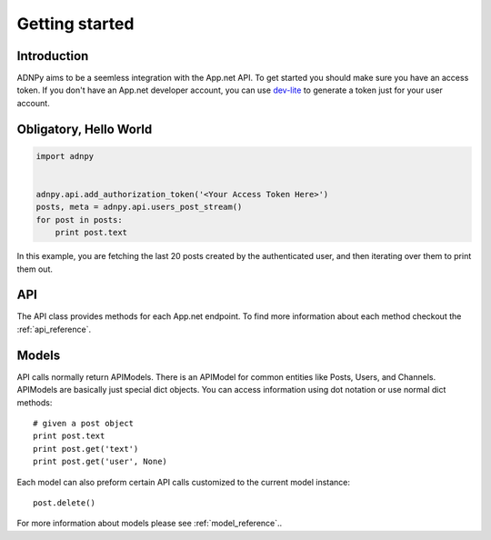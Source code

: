 .. _getting_started:


***************
Getting started
***************

Introduction
============

ADNPy aims to be a seemless integration with the App.net API. To get started
you should make sure you have an access token. If you don't have an
App.net developer account, you can use `dev-lite <http://dev-lite.jonathonduerig.com/>`_ to generate a token
just for your user account.

Obligatory, Hello World
=======================

.. code-block :: python

   import adnpy


   adnpy.api.add_authorization_token('<Your Access Token Here>')   
   posts, meta = adnpy.api.users_post_stream()
   for post in posts:
       print post.text

In this example, you are fetching the last 20 posts created by the
authenticated user, and then iterating over them to print them out.


API
===

The API class provides methods for each App.net endpoint. To find more information
about each method checkout the 
:ref:`api_reference`. 

Models
======

API calls normally return APIModels. There is an APIModel for common
entities like Posts, Users, and Channels. APIModels are basically just
special dict objects. You can access information using dot notation or use
normal dict methods::

   # given a post object
   print post.text
   print post.get('text')
   print post.get('user', None)

Each model can also preform certain API calls customized to the current
model instance::

   post.delete()

For more information about models please see :ref:`model_reference`..
